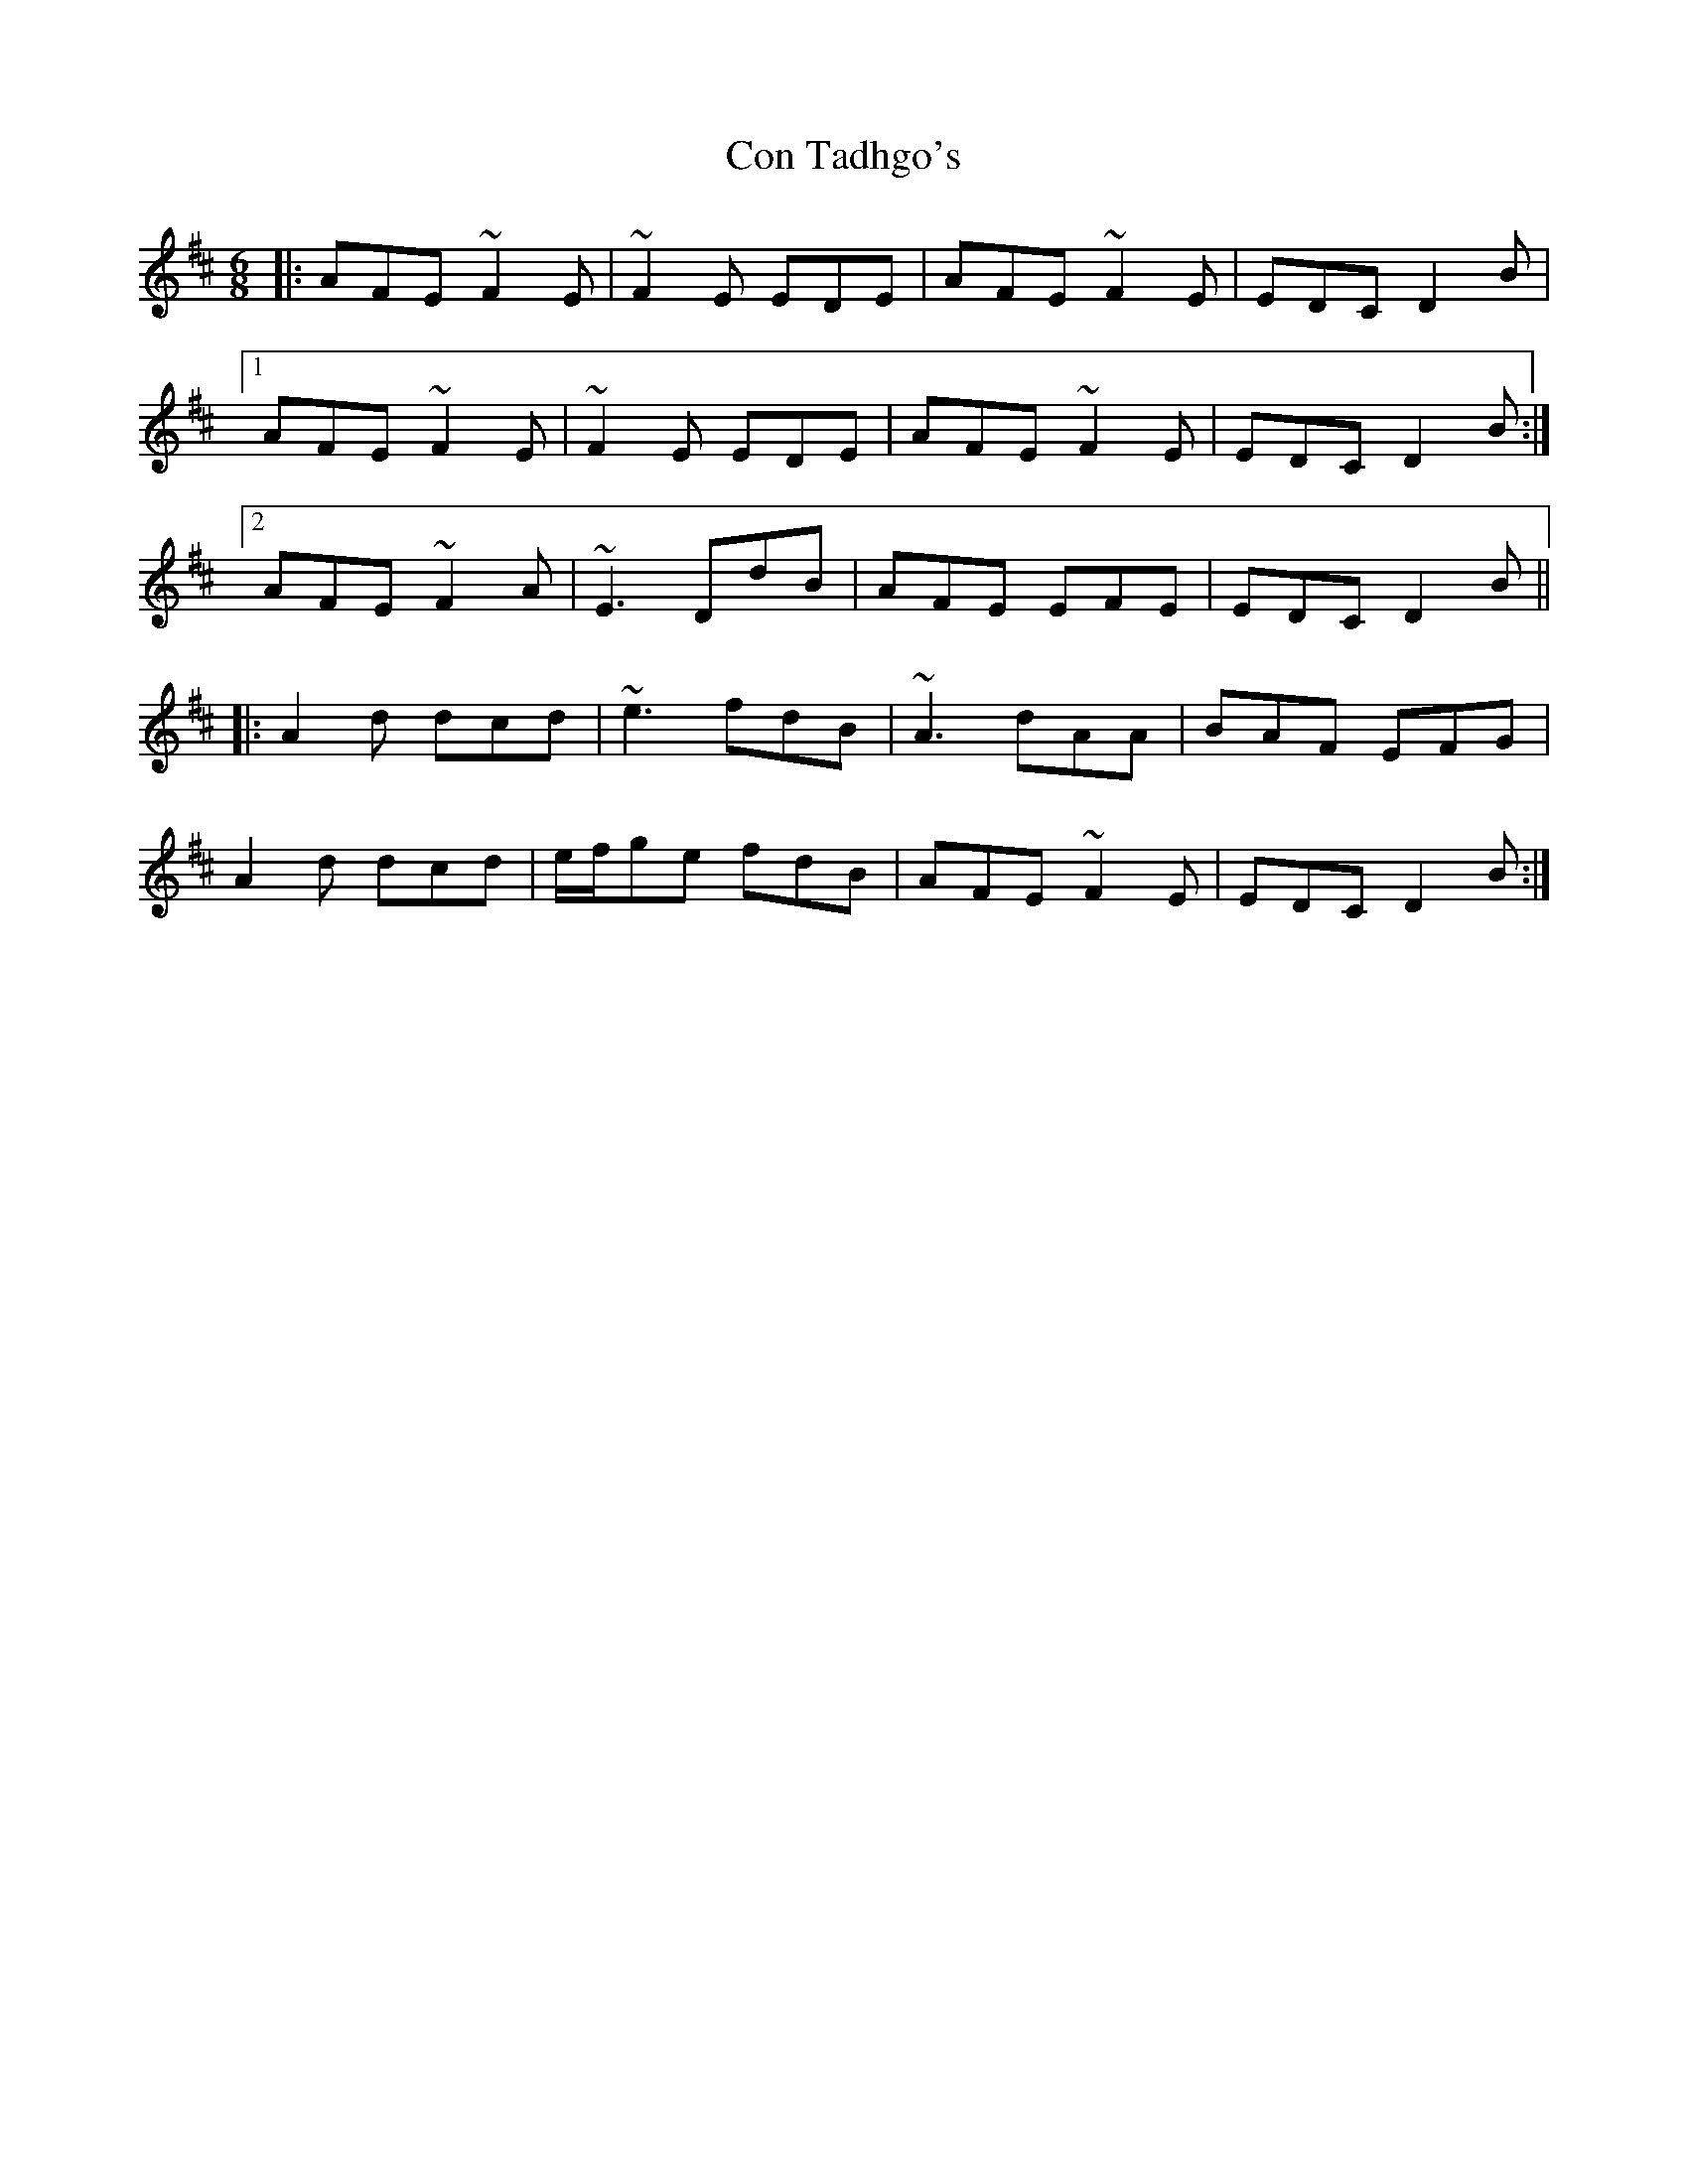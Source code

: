 X: 7906
T: Con Tadhgo's
R: jig
M: 6/8
K: Dmajor
|:AFE ~F2E|~F2E EDE|AFE ~F2E|EDC D2B|
[1 AFE ~F2E|~F2E EDE|AFE ~F2E|EDC D2B:|
[2 AFE ~F2A|~E3 DdB|AFE EFE|EDC D2B||
|:A2d dcd|~e3 fdB|~A3 dAA|BAF EFG|
A2d dcd|e/f/ge fdB|AFE ~F2E|EDC D2B:|

